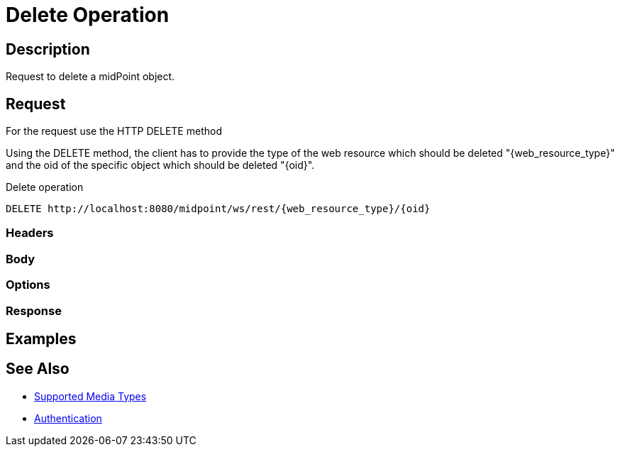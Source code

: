 = Delete Operation
:page-nav-title: Delete Operation
:page-display-order: 400
:page-toc: top

== Description
Request to delete a midPoint object.

== Request
For the request use the HTTP DELETE method

Using the DELETE method, the client has to provide the type of the web resource which
should be deleted "{web_resource_type}" and the oid of the specific object which should be deleted
"{oid}".

.Delete operation
[source, http]
----
DELETE http://localhost:8080/midpoint/ws/rest/{web_resource_type}/{oid}
----

=== Headers

=== Body

=== Options

=== Response

== Examples

== See Also

- xref:/midpoint/reference/interfaces/rest/concepts/media-types-rest/[Supported Media Types]
- xref:/midpoint/reference/interfaces/rest/concepts/media-types-rest/[Authentication]
